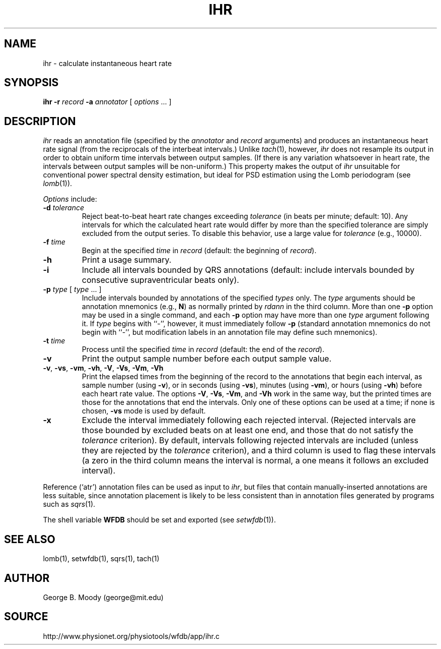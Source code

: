 .TH IHR 1 "15 January 2002" "WFDB software 10.2.4" "WFDB applications"
.SH NAME
ihr \- calculate instantaneous heart rate
.SH SYNOPSIS
\fBihr -r \fIrecord\fB -a \fIannotator\fR [ \fIoptions\fR ... ]
.SH DESCRIPTION
.PP
\fIihr\fR reads an annotation file (specified by the \fIannotator\fR
and \fIrecord\fR arguments) and produces an instantaneous heart rate
signal (from the reciprocals of the interbeat intervals.)  Unlike
\fItach\fR(1), however, \fIihr\fR does not resample its output in
order to obtain uniform time intervals between output samples.  (If
there is any variation whatsoever in heart rate, the intervals between
output samples will be non-uniform.)  This property makes the output
of \fIihr\fR unsuitable for conventional power spectral density estimation,
but ideal for PSD estimation using the Lomb periodogram (see \fIlomb\fR(1)).
.PP
\fIOptions\fR include:
.TP
\fB-d\fI tolerance\fR
Reject beat-to-beat heart rate changes exceeding \fItolerance\fR (in beats per
minute; default: 10).  Any intervals for which the calculated heart rate would
differ by more than the specified tolerance are simply excluded from the output
series.  To disable this behavior, use a large value for \fItolerance\fR
(e.g., 10000).
.TP
\fB-f\fI time\fR
Begin at the specified \fItime\fR in \fIrecord\fR (default: the beginning of
\fIrecord\fR).
.TP
\fB-h\fR
Print a usage summary.
.TP
\fB-i\fR
Include all intervals bounded by QRS annotations (default: include intervals
bounded by consecutive supraventricular beats only).
.TP
\fB-p\fI type\fR [ \fItype\fR ... ]
Include intervals bounded by annotations of the specified \fItypes\fR only.
The \fItype\fR arguments
should be annotation mnemonics (e.g., \fBN\fR) as normally printed by
\fIrdann\fR in the third column.  More than one \fB-p\fR option may be used
in a single command, and each \fB-p\fR option may have more than one \fItype\fR
argument following it.  If \fItype\fR begins with ``-'', however, it must
immediately follow \fB-p\fR (standard annotation mnemonics do not begin with
``-'', but modification labels in an annotation file may define such
mnemonics).
.TP
\fB-t\fI time\fR
Process until the specified \fItime\fR in \fIrecord\fR (default: the end of the
\fIrecord\fR).
.TP
\fB-v\fR
Print the output sample number before each output sample value.
.TP
\fB-v\fR, \fB-vs\fR, \fB-vm\fR, \fB-vh\fR, \fB-V\fR, \fB-Vs\fR, \fB-Vm\fR, \fB-Vh\fR
Print the elapsed times from the beginning of the record to the annotations
that begin each interval, as sample number (using \fB-v\fR), or in seconds
(using \fB-vs\fR), minutes (using \fB-vm\fR), or hours (using \fB-vh\fR)
before each heart rate value.  The options \fB-V\fR, \fB-Vs\fR, \fB-Vm\fR, and
\fB-Vh\fR work in the same way, but the printed times are those for the
annotations that end the intervals.  Only one of these options can be used at
a time;  if none is chosen, \fB-vs\fR mode is used by default.
.TP
\fB-x\fR
Exclude the interval immediately following each rejected interval.  (Rejected
intervals are those bounded by excluded beats on at least one end, and those
that do not satisfy the \fItolerance\fR criterion).  By default, intervals
following rejected intervals are included (unless they are rejected by the
\fItolerance\fR criterion), and a third column is used to flag these intervals
(a zero in the third column means the interval is normal, a one means it
follows an excluded interval).
.PP
Reference (`atr') annotation files can be used as input to \fIihr\fR,
but files that contain manually-inserted annotations are less suitable,
since annotation placement is likely to be less consistent than in annotation
files generated by programs such as \fIsqrs\fR(1). 
.PP
The shell variable \fBWFDB\fR should be set and exported (see
\fIsetwfdb\fR(1)).
.SH SEE ALSO
lomb(1), setwfdb(1), sqrs(1), tach(1)
.SH AUTHOR
George B. Moody (george@mit.edu)
.SH SOURCE
http://www.physionet.org/physiotools/wfdb/app/ihr.c
